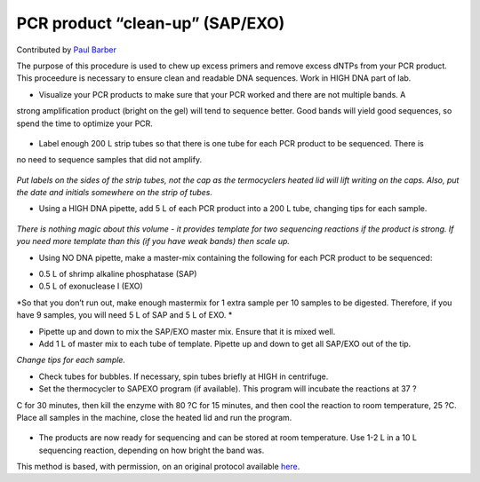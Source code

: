 PCR product “clean-up” (SAP/EXO)
========================================================================================================

.. sectionauthor:: paulbarber <paulbarber@ucla.edu>

Contributed by `Paul Barber <https://barberlab.eeb.ucla.edu/>`__

The purpose of this procedure is used to chew up excess primers and remove excess
dNTPs from your PCR product. This proceedure is necessary to ensure clean and
readable DNA sequences. Work in HIGH DNA part of
lab.








- Visualize your PCR products to make sure that your PCR worked and there are not multiple bands. A
strong amplification product (bright on the gel) will tend to sequence better. Good bands will yield good
sequences, so spend the time to optimize your PCR.

.. figure:: /images/step/None/sapexo-bands.jpg
   :alt: step/None/sapexo-bands.jpg



- Label enough 200 L strip tubes so that there is one tube for each PCR product to be sequenced. There is
no need to sequence samples that did not amplify.

.. figure:: /images/step/None/sapexo-tubes.jpg
   :alt: step/None/sapexo-tubes.jpg


*Put labels on the sides of the strip tubes, not the cap as the termocyclers heated lid will lift writing on the caps. Also, put the date and initials somewhere on the
strip of tubes.*



- Using a HIGH DNA pipette, add 5 L of each PCR product into a 200 L tube, changing tips for each sample. 


.. figure:: /images/step/None/sapexo-box.jpg
   :alt: step/None/sapexo-box.jpg


*There is nothing magic about this volume - it provides template for two sequencing reactions if the product is strong. If you need more template than this
(if you have weak bands) then scale up.*



- Using NO DNA pipette, make a master-mix containing the following for each PCR product to be sequenced:
* 0.5 L of shrimp alkaline phosphatase (SAP)
* 0.5 L of exonuclease I (EXO)



*So that you don’t run out, make enough mastermix for 1 extra sample per 10 samples
to be digested. Therefore, if you have 9 samples, you will need 5 L of SAP and 5 L
of EXO.
*



- Pipette up and down to mix the SAP/EXO master mix. Ensure that it is mixed well.


- Add 1 L of master mix to each tube of template. Pipette up and down to get all SAP/EXO out of the tip. 

*Change tips for each sample.*



- Check tubes for bubbles. If necessary, spin tubes briefly at HIGH in centrifuge.


- Set the thermocycler to SAPEXO program (if available). This program will incubate the reactions at 37 ?
C for 30 minutes, then kill the enzyme with 80 ?C for 15 minutes, and then cool the reaction to room temperature, 25 ?C. Place all samples in the machine, close the heated lid and run the program.

.. figure:: /images/step/None/sapexo-cycler.jpg
   :alt: step/None/sapexo-cycler.jpg



- The products are now ready for sequencing and can be stored at room temperature. Use 1-2 L in a 10 L sequencing reaction, depending on how bright the band was.








This method is based, with permission, on an original protocol available `here <http://www.eeb.ucla.edu/Faculty/Barber/Web%20Protocols/Protocol5.pdf>`_.
